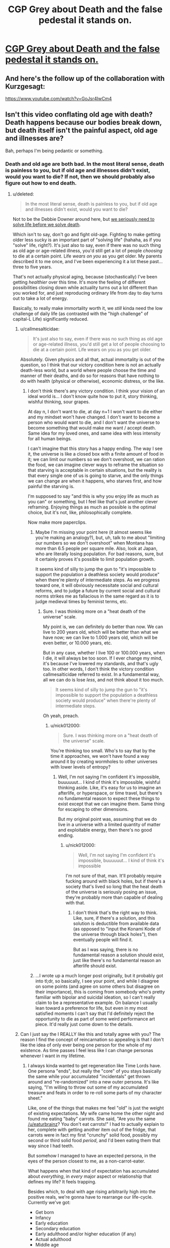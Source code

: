 #+TITLE: CGP Grey about Death and the false pedestal it stands on.

* [[https://www.youtube.com/watch?v=C25qzDhGLx8][CGP Grey about Death and the false pedestal it stands on.]]
:PROPERTIES:
:Author: Laborbuch
:Score: 120
:DateUnix: 1508505286.0
:DateShort: 2017-Oct-20
:END:

** And here's the follow up of the collaboration with Kurzgesagt:

[[https://www.youtube.com/watch?v=GoJsr4IwCm4]]
:PROPERTIES:
:Author: Laborbuch
:Score: 28
:DateUnix: 1508505353.0
:DateShort: 2017-Oct-20
:END:


** Isn't this video conflating old age with death? Death happens because our bodies break down, but death itself isn't the painful aspect, old age and illnesses are?

Bah, perhaps I'm being pedantic or something.
:PROPERTIES:
:Author: euxneks
:Score: 25
:DateUnix: 1508509021.0
:DateShort: 2017-Oct-20
:END:

*** Death and old age are both bad. In the most literal sense, death is painless to you, but if old age and illnesses didn't exist, would you want to die? If not, then we should probably also figure out how to end death.
:PROPERTIES:
:Author: gbear605
:Score: 13
:DateUnix: 1508511114.0
:DateShort: 2017-Oct-20
:END:

**** u/deleted:
#+begin_quote
  In the most literal sense, death is painless to you, but if old age and illnesses didn't exist, would you want to die?
#+end_quote

Not to be the Debbie Downer around here, but [[http://lesswrong.com/lw/6vq/on_the_unpopularity_of_cryonics_life_sucks_but_at/][we seriously need to solve life before we solve death]].

Which isn't to say, don't go and fight old-age. Fighting to make getting older less sucky is an important part of "solving life" (hahaha, as if you "solve" life, right?). It's just also to say, even if there was no such thing as old age or age-related illness, you'd still get a lot of people /choosing/ to die at a certain point. Life /wears on you/ as you get older. My parents described it to me once, and I've been experiencing it a lot these past... three to five years.

That's not actually physical aging, because (stochastically) I've been getting /healthier/ over this time. It's more the feeling of different possibilities closing down while actuality turns out a lot different than you worked for, and just reproducing ordinary life from day to day turns out to take a lot of energy.

Basically, to really make immortality worth it, we /still/ kinda need the low challenge of daily life (as contrasted with the "high challenge" of capital-L Life) significantly reduced.
:PROPERTIES:
:Score: 22
:DateUnix: 1508512904.0
:DateShort: 2017-Oct-20
:END:

***** u/callmesalticidae:
#+begin_quote
  It's just also to say, even if there was no such thing as old age or age-related illness, you'd still get a lot of people choosing to die at a certain point. Life wears on you as you get older.
#+end_quote

Absolutely. Given physics and all that, actual immortality is out of the question, so I think that our victory condition here is not an actually death-less world, but a world where people choose the time and manner of their deaths, and do so for reasons that have nothing to do with health (physical or otherwise), economic distress, or the like.
:PROPERTIES:
:Author: callmesalticidae
:Score: 9
:DateUnix: 1508530071.0
:DateShort: 2017-Oct-20
:END:

****** I don't think there's any victory condition. I think your vision of an ideal world is... I don't know quite how to put it, story thinking, wishful thinking, sour grapes.

At day n, I don't want to die, at day n+1 I won't want to die either and my mindset won't have changed. I don't want to become a person who would want to die, and I don't want the universe to become something that would make me want / accept death. Same idea for my loved ones, and same idea with less intensity for all human beings.

I can't imagine that this story has a happy ending. The way I see it, the universe is like a closed box with a finite amount of food in it; we can limit our numbers so we don't overshoot, we can ration the food, we can imagine clever ways to reframe the situation so that starving is acceptable in certain situations, but the reality is that every single one of us is going to starve, and the only things we can change are when it happens, who starves first, and how painful the starving is.

I'm supposed to say "and this is why you enjoy life as much as you can" or something, but I feel like that's just another clever reframing. Enjoying things as much as possible is the optimal choice, but it's not, like, philosophically complete.

Now make more paperclips.
:PROPERTIES:
:Author: CouteauBleu
:Score: 6
:DateUnix: 1508556069.0
:DateShort: 2017-Oct-21
:END:

******* Maybe I'm missing your point here (it almost seems like you're making an analogy?), but, uh, talk to me about "limiting our numbers so we don't overshoot" when Montana has more than 6.5 people per square mile. Also, look at Japan, who are literally losing population. For bad reasons, sure, but it certainly proves it's possible to limit population growth.

It seems kind of silly to jump the gun to "it's impossible to support the population a deathless society would produce" when there're plenty of intermediate steps. As we progress toward one, it will obviously necessitate social and cultural reforms, and to judge a future by current social and cultural norms strikes me as fallacious in the same regard as it is to judge medieval times by feminist terms, etc.
:PROPERTIES:
:Author: Cariyaga
:Score: 6
:DateUnix: 1508575626.0
:DateShort: 2017-Oct-21
:END:

******** Sure. I was thinking more on a "heat death of the universe" scale.

My point is, we can definitely do better than now. We can live to 200 years old, which will be better than what we have now; we can live to 1.000 years old, which will be even better, or 10.000 years, etc.

But in any case, whether I live 100 or 100.000 years, when I die, it will always be too soon. If I ever change my mind, it's because I've lowered my standards, and that's ugly too. In other words, I don't think the victory condition callmesalticidae referred to exist. In a fundamental way, all we can do is lose /less/, and not think about it too much.

#+begin_quote
  It seems kind of silly to jump the gun to "it's impossible to support the population a deathless society would produce" when there're plenty of intermediate steps.
#+end_quote

Oh yeah, preach.
:PROPERTIES:
:Author: CouteauBleu
:Score: 4
:DateUnix: 1508576841.0
:DateShort: 2017-Oct-21
:END:

********* u/nick012000:
#+begin_quote
  Sure. I was thinking more on a "heat death of the universe" scale.
#+end_quote

You're thinking too small. Who's to say that by the time it approaches, we won't have found a way around it by creating wormholes to other universes with lower levels of entropy?
:PROPERTIES:
:Author: nick012000
:Score: 1
:DateUnix: 1508768003.0
:DateShort: 2017-Oct-23
:END:

********** Well, I'm not saying I'm confident it's impossible, buuuuuut... I kind of think it's impossible, wishful thinking aside. Like, it's easy for us to imagine an afterlife, or hyperspace, or time travel, but there's no fundamental reason to expect these things to exist except that we can imagine them. Same thing for escaping to other dimensions.

But my original point was, assuming that we do live in a universe with a limited quantity of matter and exploitable energy, then there's no good ending.
:PROPERTIES:
:Author: CouteauBleu
:Score: 3
:DateUnix: 1508768524.0
:DateShort: 2017-Oct-23
:END:

*********** u/nick012000:
#+begin_quote
  Well, I'm not saying I'm confident it's impossible, buuuuuut... I kind of think it's impossible
#+end_quote

I'm not sure of that, man. It'll probably require fucking around with black holes, but if there's a society that's lived so long that the heat death of the universe is seriously posing an issue, they're probably more than capable of dealing with that.
:PROPERTIES:
:Author: nick012000
:Score: 1
:DateUnix: 1508768713.0
:DateShort: 2017-Oct-23
:END:

************ I don't think that's the right way to think. Like, sure, if there's a solution, and this solution is deductible from available data (as opposed to "input the Konami Kode of the universe through black holes"), then eventually people will find it.

But as I was saying, there is no fundamental reason a solution should exist, just like there's no fundamental reason an afterlife should exist.
:PROPERTIES:
:Author: CouteauBleu
:Score: 3
:DateUnix: 1508801215.0
:DateShort: 2017-Oct-24
:END:


******* ...I wrote up a much longer post originally, but it probably got into tl;dr, so basically, I see your point, and while I disagree on some points (and agree on some others but disagree on their importance), this is coming from somebody who's pretty familiar with bipolar and suicidal ideation, so I can't really claim to be a representative example. On balance I usually lean toward a preference for life, but even in my most satisfied moments I can't say that I'd definitely reject the opportunity to die as part of some weird performance art piece. It'd really just come down to the details.
:PROPERTIES:
:Author: callmesalticidae
:Score: 2
:DateUnix: 1508654879.0
:DateShort: 2017-Oct-22
:END:


***** Can I just say the I REALLY like this and totally agree with you? The reason I find the concept of reincarnation so appealing is that I don't like the idea of only ever being one person for the whole of my existence. As time passes I feel less like I can change personas whenever I want in my lifetime.
:PROPERTIES:
:Author: trekie140
:Score: 5
:DateUnix: 1508517636.0
:DateShort: 2017-Oct-20
:END:

****** I always kinda wanted to get regeneration like Time Lords have. One persona "ends", but really the "core" of you stays basically the same while your accumulated "incidentals" get thrown around and "re-randomized" into a new outer persona. It's like saying, "I'm willing to throw out some of my accumulated treasure and feats in order to re-roll some parts of my character sheet."

Like, one of the things that makes me feel "old" is just the weight of existing expectations. My wife came home the other night and found me eating "baby" carrots. She said, "Are you the same [[/u/eaturbrainz]]? You don't eat carrots!" I had to actually explain to her, complete with getting another item out of the fridge, that carrots were in fact my first "crunchy" solid food, possibly my second or third solid food /period/, and I'd been eating them that way since I had teeth.

But somehow I managed to have an expected persona, in the eyes of the person closest to me, as a non-carrot-eater.

What happens when that kind of expectation has accumulated about /everything/, in /every/ major aspect or relationship that defines my life? It feels trapping.

Besides which, to deal with age rising arbitrarily high into the positive reals, we're gonna have to rearrange our life-cycle. Currently we've got:

- Get born
- Infancy
- Early education
- Secondary education
- Early adulthood and/or higher education (if any)
- Actual adulthood
- Middle age
- Late adulthood
- Retirement (if any)
- Die.

The big defining trend is: the more adult you are, the greater the responsibility you take on for reproducing the world that produced you. If you're lucky, your society may support you in /advancing/ or helping to actually direct the world that produced you. Also if you're lucky, at some point you may be deemed to have made sufficient contributions that you can actually ramp down further contributions of reproductive effort (ie: retire).

The big problem is: even assuming we get rid of the need to do continuous economic /work/, then you're talking about an unbounded linear accumulation of other expectations, responsibilities, moral duties, authority over others, etc. For an unbounded lifespan, we need some way for retirement, or even an unsuccessful adulthood, to cycle back around to social "youth": a reset of expectations, responsibilities, and power. You need some way for the elder statesman to turn back into the young jackass, instead of ever-growing commitments turning into a noose that hangs the soul.

/Huh/. Funny thought. Maybe that's what it's all about when old gits take young lovers.
:PROPERTIES:
:Score: 12
:DateUnix: 1508521995.0
:DateShort: 2017-Oct-20
:END:

******* u/callmesalticidae:
#+begin_quote
  I always kinda wanted to get regeneration like Time Lords have. One persona "ends", but really the "core" of you stays basically the same while your accumulated "incidentals" get thrown around and "re-randomized" into a new outer persona. It's like saying, "I'm willing to throw out some of my accumulated treasure and feats in order to re-roll some parts of my character sheet."
#+end_quote

That's actually a pretty interesting premise for a setting, especially if you're dealing with uploads. Heck, imagine making an agreement with somebody else to swap minor bits of personality and experience as part of this re-rolling process.

#+begin_quote
  What happens when that kind of expectation has accumulated about everything, in every major aspect or relationship that defines my life? It feels trapping.
#+end_quote

This is very interesting. I haven't really experienced it (besides my parents still interacting with me and asking theological questions as though I hadn't told them that I was dropping out of Christianity, but that might just be them coping badly), but I'm only twenty-six, so...
:PROPERTIES:
:Author: callmesalticidae
:Score: 9
:DateUnix: 1508530317.0
:DateShort: 2017-Oct-20
:END:

******** The only stories I've seen do something like you describe are ones that specifically focus on [transformation]() as a reoccurring element, though ones that emphasize psychological changes tend to be more fetishistic than not and so usually don't explore such ideas intellectually.

The only two stories I can think of that come close to exploring the idea are the webcomics El Goonish Shive and The Dragon Doctors. Both feature characters with access to magic that can alter their bodies and explore how that effects their identities, as well as backstories for some characters who effectively regenerated.

I've heard the anime Kaiba does some interesting stuff with uploads trading memories, but I haven't seen it yet. I would love to read a serious sci-fi story about people choosing to temporarily alter their personality and the world built around that idea. I'd be really cool to present the idea that “self” doesn't exist or matter in a non-horrific way.
:PROPERTIES:
:Author: trekie140
:Score: 5
:DateUnix: 1508533019.0
:DateShort: 2017-Oct-21
:END:


******* Finding your existing relationships and social constraints burdensome is definitely a thing, but you can always just not do those things. You can quit your job and move and just not have those responsibilities and expectations.

There's definitely an aspect of 'wherever you go, there you are', but I've seen a lot of people more held back by the perception that these little burdens and rituals are more necessary and make life more meaningful than they do.

There's a long literary and philosophical history of wrestling with this dichotomy and Kundera's 'The Unbearable Lightness of Being' as an example has a really nice treatment in the opening pages of the question of whether the weight of these accumulated expectations makes life ultimately more of less fulfilling.
:PROPERTIES:
:Author: leplen
:Score: 4
:DateUnix: 1508532354.0
:DateShort: 2017-Oct-21
:END:


***** I've had very close experiences with death (near death experience, or rather lack thereof. no tunnels and lights, no bliss and out-of-body, just a complete void in space and time). I also have a lot of beef with the monotony and crap aspects of life like the ones discussed in the above link.

Having truly 'seen' both things, I definitively can say that I completely prefer living to the alternative, and would choose to live forever even if the fundamental situation I face would never change. Do I wish it would change? Of course. But just because something isn't the best doesn't mean that the alternatives can't be much, much worse.

The most salient part of the article to me was this (combined for clairty).

#+begin_quote
  You were raised with a very limited repertoire of interests, ambitions, and capabilities. Most people have a very limited range of interests and possibilities for gratification. This problem cannot be fixed for most by giving them more money, or even more money and autonomy. Do that, and they will drown themselves in what they already have, or kill themselves with drugs. How many cars, planes, and pairs of shoes or houses can you really gain joy from?
#+end_quote

This was really meaningful to me because maybe this is a manner in which I differ from others. The above is completely untrue for me; I have a huge amount of interests and I keep finding new ones all the time. To me the main source of frustration is that all the monotony and junk keeps me from being able to come close to doing all the things I want, and that's why I don't like that stuff. I thought everyone else was the same, and that's why they didn't like the drudgery. Maybe that's not true, I don't know.

But on the other hand I think people would develop more interests if they were given the time and opportunity to do so.
:PROPERTIES:
:Author: Galap
:Score: 3
:DateUnix: 1508556487.0
:DateShort: 2017-Oct-21
:END:


***** u/Ibbot:
#+begin_quote
  It's more the feeling of different possibilities closing down
#+end_quote

They wouldn't close down if you had more time to return to them, e.g. if you weren't going to die.
:PROPERTIES:
:Author: Ibbot
:Score: 5
:DateUnix: 1508519206.0
:DateShort: 2017-Oct-20
:END:

****** That doesn't feel very /true/, though. If you told me, today, that my lifespan was 200 - because you came from the future in a time-machine and knew 200-year-old me - I wouldn't feel like I had that many more possibilities.

I think it has to do with the fact that as an adult, my life doesn't really run on potential or possibilities any more. Those aren't really deemed to matter so much. What matters is track-record, the /fait accompli/ of my life.

The longer I live, the more it feels like the "already did" matters more to how my life proceeds than any judgement of "could do".

That might be depression, though, but it's at least partially not.
:PROPERTIES:
:Score: 10
:DateUnix: 1508522250.0
:DateShort: 2017-Oct-20
:END:

******* Ah, but there would be possibilities! Decades more to embark on any course of study, to engage in any hobby, to change careers. You'd take a hit in the short run, but you've got over a century to build back up. Risks become smaller, intertemporal budgeting less stringent. It'd be harder to run out of time, and easier to come back to things.
:PROPERTIES:
:Author: Ibbot
:Score: 4
:DateUnix: 1508525817.0
:DateShort: 2017-Oct-20
:END:

******** u/deleted:
#+begin_quote
  Risks become smaller, intertemporal budgeting less stringent.
#+end_quote

How do you make this happen /just/ from getting rid of aging? Because this does actually sound like a Very Good Idea, possibly one we should implement /now/.
:PROPERTIES:
:Score: 6
:DateUnix: 1508527984.0
:DateShort: 2017-Oct-20
:END:

********* I have begun saving for when I'm old. I wouldn't need to save as much if I had more time, both to contribute and for my contributions to accrue investment gains. Even more so if being older didn't come with senescence. I could spend some of that money now.

I suppose I should have maybe said risks become more manageable. If something could set your career back by twenty years as things stand, would you try it? And if you had a century to get things back on track? Two centuries? Do you even need a career two centuries from now?

You don't have to worry about /later/ as much when making decisions about /now/, becuase when later comes around you've lost fewer options.
:PROPERTIES:
:Author: Ibbot
:Score: 5
:DateUnix: 1508529477.0
:DateShort: 2017-Oct-20
:END:


******* From personal experience, I think that it's partly depression, but I agree that we would need some sort of socially accepted mechanism for switching tracks without looking like you've wasted part of your life. Something like what you talk about with re-rolling yourself, but combined with an expectation that you will re-roll yourself at some point and that doing so isn't weird or wasteful.
:PROPERTIES:
:Author: callmesalticidae
:Score: 2
:DateUnix: 1508530470.0
:DateShort: 2017-Oct-20
:END:

******** One of the things that will really help - in general, anti-aging treatments or not - is recalibrating the notion of "weird" to allow for the fact that 90% of the people you meet have /some/ kind of Hidden Depths, and you should just deal with it.
:PROPERTIES:
:Score: 3
:DateUnix: 1508543586.0
:DateShort: 2017-Oct-21
:END:


****** A lot of closed possibilities involve things you can't control no matter your resources, like the choices of others (for those of us who value autonomy, at least)

A large portion of my ongoing clinical depression ostensibly stems from past failed friendships that I do not have the social acumen or support base to evaluate, understand, and correct. That is to say, anyone who understands why a given person has cut me out of their life is, by definition, no longer speaking to me. Perhaps, given an arbitrarily long life, I could improve my capabilities, or reach an equilibrium with my faults, but, all else being equal, it may simply become a cycle I cannot endure indefinitely.
:PROPERTIES:
:Author: Chosen_Pun
:Score: 3
:DateUnix: 1508520535.0
:DateShort: 2017-Oct-20
:END:

******* I'm sorry that that's going on in your life. I can't say it's easy or simple to break out of that sort of cycle, but I hope that you do. And then - who knows? But I like to think you'll have options.
:PROPERTIES:
:Author: Ibbot
:Score: 2
:DateUnix: 1508528217.0
:DateShort: 2017-Oct-20
:END:


***** u/derefr:
#+begin_quote
  but we seriously need to solve life before we solve death
#+end_quote

But on the other hand, solving death means the world's smartest scientists and humanitarians would get potentially many times more productive time on this earth to fix all the other ways the world is shitty, before old age or illness incapacitates them.

In fact, having just one (lifetime-devoted-to-one-problem) scientist or humanitarian, working on your favourite problem, live just twice as long, is actually /more/ valuable than having two such people working on that problem. Because they both had to spend some of their lives just being children, and another part of their lives learning how to be scientists or humanitarians, and another part gaining the experience to tackle this particular problem. In the end, you only get ~20 productive years at most out of a (lifetime-devoted-to-one-problem) scientist/humanitarian currently. If they lived just twice as long (120 instead of 60) before suffering any age-related degeneration of capability, you might get ~80 such years.
:PROPERTIES:
:Author: derefr
:Score: 2
:DateUnix: 1508537280.0
:DateShort: 2017-Oct-21
:END:


***** u/Seer_of_Trope:
#+begin_quote
  we seriously need to solve life before we solve death.
#+end_quote

What makes me personally very hesitant about developing medicine to stop aging is the possibility that it might actually make living worse. For example, if a company were to make a monopoly over this medicine, then they would essentially have the power that cancer medicine held over cancer patients over literally everyone. The economic incentive by inelastic demand could lead to raising the price just before working for it for extra life is untenable or just not worth it. A short brutish life is bad, but what's worse is a /long/ brutish life.
:PROPERTIES:
:Author: Seer_of_Trope
:Score: 2
:DateUnix: 1508550109.0
:DateShort: 2017-Oct-21
:END:

****** I think you're grasping at straws. Your same argument could used against developing cancer medicine, for instance.

I think for every scenario you imagine when an evil medicorp takes over the world, you can easily imagine counter-scenarios where this doesn't happen for common sense reasons (ex: the US government puts its foot down and force-buys the life medicine patent or whatever).
:PROPERTIES:
:Author: CouteauBleu
:Score: 2
:DateUnix: 1508556236.0
:DateShort: 2017-Oct-21
:END:

******* Common sense says that Net Neutraility is a policy that should be preserved for the protection of the consumer from overreaching power of the ISPs, yet it is being tested because the FCC is being headed by a chairperson appointed by a president whose both political ideology revolves around the idea that less regulation means more trickle down. Common sense alone doesn't mean anything when the person in power could have a different, and more personally motivated, one. You and I can't easily /imagine/ a counter-scenario because politics is complicated, economy is complicated, and people have different ideas of what's obviously right.

Now, I think I understand what you're trying to say in that there are anti-trust and consumer protection organization in the US government such as the FDA. But can we really say that there couldn't be a lobbying against regulation on market of genuine anti-aging medicine that would hold heavily sway? They could argue that force-buying the patent would deincentivise more efficient advancement of the drug by private sectors. They could argue that it would be better for the economy to relieve the companies of "unnecessary" regulations. What else could they argue? Whatever they argue, it would certainly be heavily backed financially because we're talking about an inelastic demanded product over everyone.
:PROPERTIES:
:Author: Seer_of_Trope
:Score: 1
:DateUnix: 1508564861.0
:DateShort: 2017-Oct-21
:END:

******** u/CouteauBleu:
#+begin_quote
  Now, I think I understand what you're trying to say in that there are anti-trust and consumer protection organization in the US government such as the FDA.
#+end_quote

No. What I'm saying is that:

- The world doesn't revolve around the USA. Even if the US government was okay with evil corporations holding the population hostage through an immortality drug, at some point other countries would say "Fuck it", violate the patent, and start producing the immortality drug themselves.

- Lobbying and regulatory capture only go so far. Corporations get away with it when the effects concern a small population, or when the dynamics are complicated enough that it's hard to link the corpo's actions to its negative effects. If our evil corporation with the immortality serum monopoly that "working for it for extra life is untenable or just not worth it", and people started dying because of that, there would be enough popular outrage for the government to put its foot down and say "Screw future research, release the not-dying serum now".

But more generally, what I mean by "common sense reasons" is: Would there be corruption? Yes. Would the company sell the immortality juice higher than altruism would require? Probably. Would the world be transformed into a cyberpunk dystopia where everyone around the world is held hostage by Evil Corp and its corporate monopoly on the immortality juice? Probably not.

This is what I mean when I say that people are bad at imagining a transhumanist future. The idea that inventing an immortality drug would make people's lives /worse/ is ridiculous.

(well, unless we start talking about overshooting, but that's another type of problem)
:PROPERTIES:
:Author: CouteauBleu
:Score: 3
:DateUnix: 1508568904.0
:DateShort: 2017-Oct-21
:END:


*** A little bit of both. Death as a concept is very large and very complicated, so trying to address the subject in less than 5 minutes will inevitably require some simplifications.
:PROPERTIES:
:Author: Detsuahxe
:Score: 2
:DateUnix: 1508511037.0
:DateShort: 2017-Oct-20
:END:


** Oh hey, I'm relevant! I'm an undergrad doing work in a research lab studying aging in the nematode C. elegans (we call ourselves the Worm Immortality Team :p).

A really good book to get a lay of the land of aging research and theories is /Biology of Aging: Observations and Principles/ by Robert Arking
:PROPERTIES:
:Author: curious_neophyte
:Score: 12
:DateUnix: 1508530284.0
:DateShort: 2017-Oct-20
:END:

*** Well what a coincidence; here I am in the market for a research position in the biological sciences. Methinks I'll look into this...
:PROPERTIES:
:Author: WorkingMouse
:Score: 3
:DateUnix: 1508537108.0
:DateShort: 2017-Oct-21
:END:


** There is also this charming live stream from CGP Grey: [[https://www.youtube.com/watch?v=Kj7yM-m4bEA]]
:PROPERTIES:
:Author: Bobertus
:Score: 13
:DateUnix: 1508520922.0
:DateShort: 2017-Oct-20
:END:


** For anyone interested in a talk about the possibility of living forever.

[[https://www.ted.com/talks/aubrey_de_grey_says_we_can_avoid_aging/up-next]]
:PROPERTIES:
:Author: Mingablo
:Score: 9
:DateUnix: 1508507292.0
:DateShort: 2017-Oct-20
:END:


** One idea that the video mentions, and that I've seen elsewhere, is that people think ending death would be bad because of sour grapes. Like the truncheon analogy: people are hit over the head with a truncheon so they invent reasons why that's a good thing.

I think that's partially true (people accept death in a way they don't accept epidemics or war tyranny, because all of those feel avoidable), but there's another factor: people suck at visualizing transhumanist worlds.

I'm making a very general statement with not much evidence to back it up except my own experience, but every description of the world by futurist as felt off to me; whether it was "everyone merges into a single super-intelligence" or "people all virtualize themselves and live in VR Second Life" or others like that. The most sensible future prediction I've seen is Three Worlds Collide, and even then author said it was "the future of the past".

tl;dr: We're not very good at hard sci-fi.
:PROPERTIES:
:Author: CouteauBleu
:Score: 9
:DateUnix: 1508556850.0
:DateShort: 2017-Oct-21
:END:

*** Eclipse phase role play book has a good take on transport humanism IMO
:PROPERTIES:
:Author: Grand_Strategy
:Score: 1
:DateUnix: 1509269562.0
:DateShort: 2017-Oct-29
:END:


** u/appropriate-username:
#+begin_quote
  misery doesn't give happiness meaning
#+end_quote

But if someone is kept happy from the moment they are born, how will they know what happiness is? Isn't that how people become spoiled, because they redefine their happiness as a neutral baseline and keep looking for the "real" happiness?

Also, right now, death is a guarantee that no matter how despicable and powerful and therefore protected someone is, they will eventually be gone. Like, there is a chance once the latest Kim in North Korea dies, whoever replaces him will look for a peaceful solution to the crisis. I'm kind of concerned about what will happen if some asshole with a lot of power becomes deathless and makes people miserable from a nuclear bunker for all eternity.
:PROPERTIES:
:Author: appropriate-username
:Score: 5
:DateUnix: 1508514501.0
:DateShort: 2017-Oct-20
:END:

*** u/callmesalticidae:
#+begin_quote
  Also, right now, death is a guarantee that no matter how despicable and powerful and therefore protected someone is, they will eventually be gone.
#+end_quote

Death is also a guarantee that no matter how wise and talented and irreplaceable a person is, they will eventually be gone.
:PROPERTIES:
:Author: callmesalticidae
:Score: 11
:DateUnix: 1508530806.0
:DateShort: 2017-Oct-20
:END:

**** It's easier to destroy than to create, therefore an immortal "bad" person makes for a worse universe than an immortal "good" person.
:PROPERTIES:
:Author: appropriate-username
:Score: 2
:DateUnix: 1508690652.0
:DateShort: 2017-Oct-22
:END:


*** Nuking the entire planet also gets rid of Kim, and will actually kill /less/ people than refusing to solve death by aging.
:PROPERTIES:
:Author: KilotonDefenestrator
:Score: 11
:DateUnix: 1508525088.0
:DateShort: 2017-Oct-20
:END:

**** If you nuke the entire planet, you kill that generation and all that come afterward. Seems like an equal number of dead people and a lot less social progress.
:PROPERTIES:
:Author: appropriate-username
:Score: 1
:DateUnix: 1508691226.0
:DateShort: 2017-Oct-22
:END:

***** You only kill one generation. The others never get the chance to be born.

Letting people die when we could prevent it kills everyone of every generation, knowing that they don't want to die. Doesn't get much more murdery than that.
:PROPERTIES:
:Author: KilotonDefenestrator
:Score: 2
:DateUnix: 1508796841.0
:DateShort: 2017-Oct-24
:END:

****** You think not giving anyone any chance at any kind of life at all is less murdery than giving everyone 80+ years?
:PROPERTIES:
:Author: appropriate-username
:Score: 1
:DateUnix: 1508820560.0
:DateShort: 2017-Oct-24
:END:

******* Every wasted sperm is a murder?
:PROPERTIES:
:Author: KilotonDefenestrator
:Score: 2
:DateUnix: 1508836926.0
:DateShort: 2017-Oct-24
:END:

******** The vast majority of sperm will probably not be used; one can't make the same claim about the number of births if there was an atomic explosion vs if there was not. I don't think it's a fair comparison until/unless it becomes commonplace to use every sperm to make a kid, as it is commonplace to have one or two kids now.
:PROPERTIES:
:Author: appropriate-username
:Score: 1
:DateUnix: 1508858143.0
:DateShort: 2017-Oct-24
:END:

********* The sperm is an extreme example, but if we treat potential people as actual people then where does potential end? Killing a single person is killing his or hers potentially /millions/ of descendants as well. Taking a "day after" pill ends an /actual/ pregnancy and, again, kills millions of potential people.

Letting trillions die of old age to get rid of Kim is a horribly inefficient solution to the NK problem - or any problem, really - so I think nuking the planet is a fair comparison.
:PROPERTIES:
:Author: KilotonDefenestrator
:Score: 3
:DateUnix: 1508862363.0
:DateShort: 2017-Oct-24
:END:


*** [[http://lesswrong.com/lw/xy/the_fun_theory_sequence/][This]] may interest you.
:PROPERTIES:
:Author: Acromantula92
:Score: 9
:DateUnix: 1508516936.0
:DateShort: 2017-Oct-20
:END:


*** Misery doesn't give happiness meaning, but happiness isn't inherently meaningful either. And sometimes suffering is intrinsic to the meaning of some positive event.

Contra the other guy, I recommend [[http://www.meltingasphalt.com/a-nihilists-guide-to-meaning/][this]]
:PROPERTIES:
:Author: fateless-hat
:Score: 3
:DateUnix: 1508565837.0
:DateShort: 2017-Oct-21
:END:


** Death is absolutely necessary. Death is the Great Equalizer. A world without death is a world where the status quo reigns supreme. Where the powerful and wealthy are free to concentrate power and wealth without any check what so ever. Remember: the greatest horrors of the modern age have been wrought by man not nature.

Imagine if the monarchs of old never died. Imagine if the various dictators of the present and past never left. A world where universities are run by faculty so hidebound by tradition and what they WANT to believe that science stalls. Where capitalists are free to hoard money and influence without bound. What would society look like today if millions upon millions of confederates and kkk members were still alive?

Death is what makes societies and cultures flexible and dynamic. Death is what allows for progress, indeed, for peace. If societies cannot adapt organically they will be forced to change in violent ways as they approach stagnation or catastrophic failure. For without natural turnover the only avenue for mass change is mass violence.

Lastly. On deaths relationship with humanity in a broad sense: What makes us human isn't our individuality. It is our /society/. While death is a horror to an individual human it is necessary for societies.
:PROPERTIES:
:Author: 18scsc
:Score: 4
:DateUnix: 1508648949.0
:DateShort: 2017-Oct-22
:END:

*** And those are the very sorts of rationalizations that the video is talking about.
:PROPERTIES:
:Author: nick012000
:Score: 1
:DateUnix: 1508767565.0
:DateShort: 2017-Oct-23
:END:

**** Just because one labels something a rationalization does not make the underlying points and concerns any less valid.
:PROPERTIES:
:Author: 18scsc
:Score: 3
:DateUnix: 1508781153.0
:DateShort: 2017-Oct-23
:END:


** Other videos in this thread: [[http://subtletv.com/_r77lzq9?feature=playlist][Watch Playlist ▶]]

| VIDEO                                                                                                                 | COMMENT                                                                                                                                                                                                                                                                                                                                              |
|-----------------------------------------------------------------------------------------------------------------------+------------------------------------------------------------------------------------------------------------------------------------------------------------------------------------------------------------------------------------------------------------------------------------------------------------------------------------------------------|
| [[http://www.youtube.com/watch?v=GoJsr4IwCm4][Why Age? Should We End Aging Forever?]]                                 | [[https://www.reddit.com/r/rational/comments/77lzq9/_/domve7y?context=10#domve7y][+14]] - And here's the follow up of the collaboration with Kurzgesagt:                                                                                                                                                                                             |
| [[http://www.youtube.com/watch?v=Kj7yM-m4bEA][LIVE: Death Count]]                                                     | [[https://www.reddit.com/r/rational/comments/77lzq9/_/don9n73?context=10#don9n73][+4]] - There is also this charming live stream from CGP Grey:                                                                                                                                                                                                      |
| [[http://www.youtube.com/watch?v=O2fy89-iqA4][Jordan Peterson on Death]]                                              | [[https://www.reddit.com/r/rational/comments/77lzq9/_/donqy5q?context=10#donqy5q][+1]] - I can pursue goals whether I'm going to die or not. You absolutely can, and should. These ideas are taken from Jordan B Peterson. Enough content is up on youtube to spend weeks enveloped in it. Nihilists who say they don' care about anythin...         |
| [[http://www.youtube.com/watch?v=a9NV_N93uqc][Motivate yourself to beat addiction Jordan Peterson & Stefan Molyneux]] | [[https://www.reddit.com/r/rational/comments/77lzq9/_/dono8yf?context=10#dono8yf][0]] - I used poor wording for that specific statement. I mean compared to some hypothetical immortal being which CGP Grey seems to envy that he isn't. Becoming immortal isn't all sunshine and rainbows. I say this all because CGP Grey's video is FAR too di... |

I'm a bot working hard to help Redditors find related videos to watch. I'll keep this updated as long as I can.

--------------

[[http://subtletv.com/_r77lzq9?feature=playlist&ftrlnk=1][Play All]] | [[https://np.reddit.com/r/SubtleTV/wiki/mentioned_videos][Info]] | Get me on [[https://chrome.google.com/webstore/detail/mentioned-videos-for-redd/fiimkmdalmgffhibfdjnhljpnigcmohf][Chrome]] / [[https://addons.mozilla.org/en-US/firefox/addon/mentioned-videos-for-reddit][Firefox]]
:PROPERTIES:
:Author: Mentioned_Videos
:Score: 1
:DateUnix: 1508540926.0
:DateShort: 2017-Oct-21
:END:

*** Video linked by [[/u/Mentioned_Videos]]:

| Title                                                                                                                | Channel           | Published  | Duration | Likes     | Total Views |
|----------------------------------------------------------------------------------------------------------------------+-------------------+------------+----------+-----------+-------------|
| [[https://youtube.com/watch?v=a9NV_N93uqc][Motivate yourself to beat addiction | Jordan Peterson & Stefan Molyneux]] | Geordi P Dogerson | 2017-07-31 | 0:07:50  | 80+ (97%) | 2,820       |

#+begin_quote
  Jordan Peterson talks to Stefan Molyneux about dopamine,...
#+end_quote

--------------

[[https://np.reddit.com/r/youtubot/wiki/index][^{Info}]] ^{|} [[https://np.reddit.com/message/compose/?to=_youtubot_&subject=delete%20comment&message=donr4gq%0A%0AReason%3A%20%2A%2Aplease+help+us+improve%2A%2A][^{/u/Mentioned_Videos} ^{can} ^{delete}]] ^{|} ^{v2.0.0}
:PROPERTIES:
:Author: _youtubot_
:Score: 0
:DateUnix: 1508540948.0
:DateShort: 2017-Oct-21
:END:


** [deleted]
:PROPERTIES:
:Score: -6
:DateUnix: 1508529983.0
:DateShort: 2017-Oct-20
:END:

*** u/CeruleanTresses:
#+begin_quote
  Because that vulnerability is what makes us uniquely human.
#+end_quote

Death...makes us uniquely human? What? Everything dies, it's not some special exclusive attribute that sets us apart.
:PROPERTIES:
:Author: CeruleanTresses
:Score: 12
:DateUnix: 1508535013.0
:DateShort: 2017-Oct-21
:END:

**** [deleted]
:PROPERTIES:
:Score: -1
:DateUnix: 1508537089.0
:DateShort: 2017-Oct-21
:END:

***** So, if you didn't die or didn't age... you wouldn't pursue goals?

I can't say for others (though your posts' scores seem to indicate that others agree with me) that you don't appear to be defending your position very strongly. As specific advice, posting videos of some person (and then very long transcripts of those same videos) isn't very persuasive, especially with no explanation for why it is relevant.
:PROPERTIES:
:Author: nicholaslaux
:Score: 10
:DateUnix: 1508539424.0
:DateShort: 2017-Oct-21
:END:

****** [deleted]
:PROPERTIES:
:Score: 0
:DateUnix: 1508541386.0
:DateShort: 2017-Oct-21
:END:

******* u/nicholaslaux:
#+begin_quote
  If you didn't suffer at all, then you wouldn't pursue any goals
#+end_quote

[citation needed]

Does my computer require suffering to satisfy my request to load a response from [[http://www.reddit.com][www.reddit.com]]? Chrome is still effectively "pursuing a goal" of fetching that data for me, but I don't imagine that it is even meaningful to attribute suffering of any sort to my browser.

As for the video posting... it definitely comes across as explicitly spammy, given that every one has been by the same person. Feels less like something to support your position, and more like you're making arguments solely to promote this person's videos, which is... weird?
:PROPERTIES:
:Author: nicholaslaux
:Score: 5
:DateUnix: 1508545349.0
:DateShort: 2017-Oct-21
:END:


***** You seem to be drawing a connection between death and goal pursuit that really doesn't resonate with me. I can pursue goals whether I'm going to die or not.
:PROPERTIES:
:Author: CeruleanTresses
:Score: 6
:DateUnix: 1508538832.0
:DateShort: 2017-Oct-21
:END:


*** To everyone downvoting this guy: the downvote is not a "I don't agree" button. As a dissenting position with a series of interesting arguments, this comment arguably contributes the most to the discussion. I don't agree either, but I'd rather have the dialogue promoted rather than buried.
:PROPERTIES:
:Score: 5
:DateUnix: 1508590955.0
:DateShort: 2017-Oct-21
:END:

**** Burying is its own form of promotion, though. At least for people like me who are nosy :D
:PROPERTIES:
:Author: Cariyaga
:Score: 2
:DateUnix: 1508865824.0
:DateShort: 2017-Oct-24
:END:


*** ^{Hi, I'm a bot for linking direct images of albums with only 1 image}

*[[https://i.imgur.com/DRZZDlr.jpg]]*

^{^{[[https://github.com/AUTplayed/imguralbumbot][Source]]}} ^{^{|}} ^{^{[[https://github.com/AUTplayed/imguralbumbot/blob/master/README.md][Why?]]}} ^{^{|}} ^{^{[[https://np.reddit.com/user/AUTplayed/][Creator]]}} ^{^{|}} ^{^{[[https://np.reddit.com/message/compose/?to=imguralbumbot&subject=ignoreme&message=ignoreme][ignoreme]]}} ^{^{|}} ^{^{[[https://np.reddit.com/message/compose/?to=imguralbumbot&subject=delet%20this&message=delet%20this%20doni63w][deletthis]]}}
:PROPERTIES:
:Author: imguralbumbot
:Score: 1
:DateUnix: 1508529997.0
:DateShort: 2017-Oct-20
:END:
